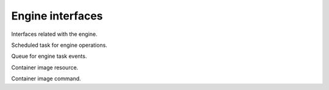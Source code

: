 Engine interfaces
=================

Interfaces related with the engine.
   
.. class:: EngineTask

   Scheduled task for engine operations.
   
   .. function:: result(timeout)
   
.. class:: EngineEventQueue

   Queue for engine task events.
   
   .. function:: dispatch(task, name, value)
   
      Function used for task event dispatching.
      
      :param EngineTask task:
         Source task.
      :param string name:
         Event type name.
      :param value:
         Event value.
         
.. class:: ImageResource

   Container image resource.
   
   .. attribute:: source_res
   
      Source :class:`Resource`.
      
   .. attribute:: target_res
   
      Target :class:`Resource`.
      
   .. attribute:: properties
   
      Resource properties.
      
.. class:: ImageCommand

   Container image command.
   
   .. attribute:: arguments
   
      Command arguments.

